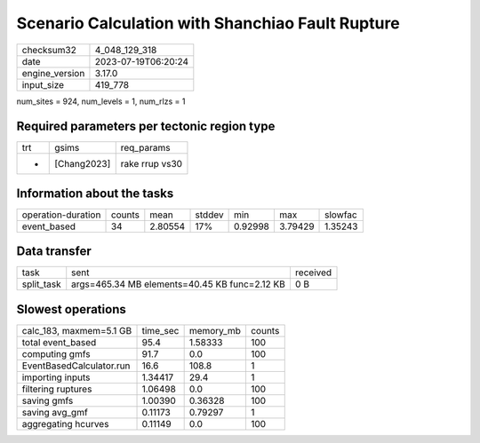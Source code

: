Scenario Calculation with Shanchiao Fault Rupture
=================================================

+----------------+---------------------+
| checksum32     | 4_048_129_318       |
+----------------+---------------------+
| date           | 2023-07-19T06:20:24 |
+----------------+---------------------+
| engine_version | 3.17.0              |
+----------------+---------------------+
| input_size     | 419_778             |
+----------------+---------------------+

num_sites = 924, num_levels = 1, num_rlzs = 1

Required parameters per tectonic region type
--------------------------------------------
+-----+-------------+----------------+
| trt | gsims       | req_params     |
+-----+-------------+----------------+
| *   | [Chang2023] | rake rrup vs30 |
+-----+-------------+----------------+

Information about the tasks
---------------------------
+--------------------+--------+---------+--------+---------+---------+---------+
| operation-duration | counts | mean    | stddev | min     | max     | slowfac |
+--------------------+--------+---------+--------+---------+---------+---------+
| event_based        | 34     | 2.80554 | 17%    | 0.92998 | 3.79429 | 1.35243 |
+--------------------+--------+---------+--------+---------+---------+---------+

Data transfer
-------------
+------------+-----------------------------------------------+----------+
| task       | sent                                          | received |
+------------+-----------------------------------------------+----------+
| split_task | args=465.34 MB elements=40.45 KB func=2.12 KB | 0 B      |
+------------+-----------------------------------------------+----------+

Slowest operations
------------------
+--------------------------+----------+-----------+--------+
| calc_183, maxmem=5.1 GB  | time_sec | memory_mb | counts |
+--------------------------+----------+-----------+--------+
| total event_based        | 95.4     | 1.58333   | 100    |
+--------------------------+----------+-----------+--------+
| computing gmfs           | 91.7     | 0.0       | 100    |
+--------------------------+----------+-----------+--------+
| EventBasedCalculator.run | 16.6     | 108.8     | 1      |
+--------------------------+----------+-----------+--------+
| importing inputs         | 1.34417  | 29.4      | 1      |
+--------------------------+----------+-----------+--------+
| filtering ruptures       | 1.06498  | 0.0       | 100    |
+--------------------------+----------+-----------+--------+
| saving gmfs              | 1.00390  | 0.36328   | 100    |
+--------------------------+----------+-----------+--------+
| saving avg_gmf           | 0.11173  | 0.79297   | 1      |
+--------------------------+----------+-----------+--------+
| aggregating hcurves      | 0.11149  | 0.0       | 100    |
+--------------------------+----------+-----------+--------+
